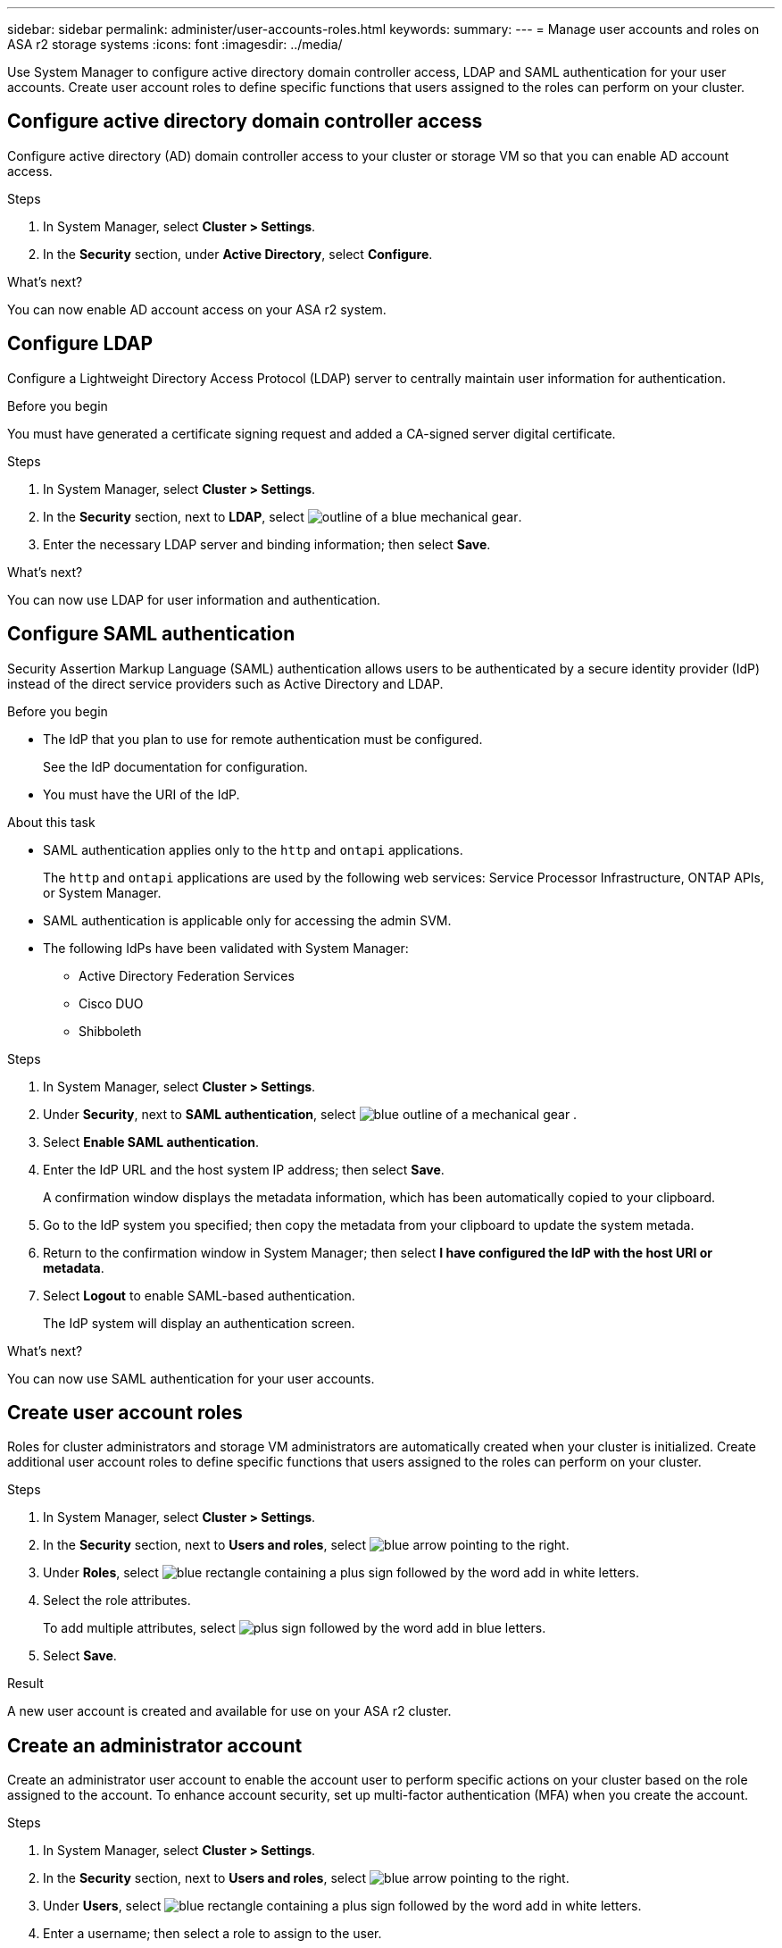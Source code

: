 ---
sidebar: sidebar
permalink: administer/user-accounts-roles.html
keywords: 
summary:
---
= Manage user accounts and roles on ASA r2 storage systems
:icons: font
:imagesdir: ../media/

[.lead]
Use System Manager to configure active directory domain controller access, LDAP and SAML authentication for your user accounts.  Create user account roles to define specific functions that users assigned to the roles can perform on your cluster.

== Configure active directory domain controller access

Configure active directory (AD) domain controller access to your cluster or storage VM so that you can enable AD account access. 

.Steps

. In System Manager, select *Cluster > Settings*.
. In the *Security* section, under *Active Directory*, select *Configure*.

.What's next?

You can now enable AD account access on your ASA r2 system.

== Configure LDAP

Configure a Lightweight Directory Access Protocol (LDAP) server to centrally maintain user information for authentication. 

.Before you begin

You must have generated a certificate signing request and added a CA-signed server digital certificate.

.Steps

. In System Manager, select *Cluster > Settings*.
. In the *Security* section, next to *LDAP*, select image:icon_gear_white_bg.png[outline of a blue mechanical gear].
. Enter the necessary LDAP server and binding information; then select *Save*.

.What's next?

You can now use LDAP for user information and authentication.

== Configure SAML authentication

Security Assertion Markup Language (SAML) authentication allows users to be authenticated by a secure identity provider (IdP) instead of the direct service providers such as Active Directory and LDAP.

.Before you begin

* The IdP that you plan to use for remote authentication must be configured.
+
See the IdP documentation for configuration.
* You must have the URI of the IdP.

.About this task

* SAML authentication applies only to the `http` and `ontapi` applications.
+
The `http` and `ontapi` applications are used by the following web services: Service Processor Infrastructure, ONTAP APIs, or System Manager.
* SAML authentication is applicable only for accessing the admin SVM.
* The following IdPs have been validated with System Manager:
** Active Directory Federation Services
** Cisco DUO 
** Shibboleth

.Steps

. In System Manager, select *Cluster > Settings*.
. Under *Security*, next to *SAML authentication*, select image:icon_gear_white_bg.png[blue outline of a mechanical gear] .
. Select *Enable SAML authentication*.
. Enter the IdP URL and the host system IP address; then select *Save*.
+
A confirmation window displays the metadata information, which has been automatically copied to your clipboard.
. Go to the IdP system you specified; then copy the metadata from your clipboard to update the system metada.
. Return to the confirmation window in System Manager; then select *I have configured the IdP with the host URI or metadata*.
. Select *Logout* to enable SAML-based authentication.
+
The IdP system will display an authentication screen.

.What's next?

You can now use SAML authentication for your user accounts.

== Create user account roles

Roles for cluster administrators and storage VM administrators are automatically created when your cluster is initialized. Create additional user account roles to define specific functions that users assigned to the roles can perform on your cluster.  

.Steps

. In System Manager, select *Cluster > Settings*.
. In the *Security* section, next to *Users and roles*, select image:icon_arrow.gif[blue arrow pointing to the right].
. Under *Roles*, select image:icon_add_blue_bg.png[blue rectangle containing a plus sign followed by the word add in white letters].
. Select the role attributes.
+
To add multiple attributes, select image:icon_add.gif[plus sign followed by the word add in blue letters].
. Select *Save*.

.Result

A new user account is created and available for use on your ASA r2 cluster.

== Create an administrator account 

Create an administrator user account to enable the account user to perform specific actions on your cluster based on the role assigned to the account. To enhance account security, set up multi-factor authentication (MFA) when you create the account.

.Steps

. In System Manager, select *Cluster > Settings*.
. In the *Security* section, next to *Users and roles*, select image:icon_arrow.gif[blue arrow pointing to the right].
. Under *Users*, select image:icon_add_blue_bg.png[blue rectangle containing a plus sign followed by the word add in white letters]. 
. Enter a username; then select a role to assign to the user.
. Select the user login method and the authentication method.
. To enable MFA, select image:icon_add.gif[plus sign followed by the word add in blue letters]; then select a secondary login method and authentication method 
. Enter a password for the user.
. Select *Save*.

.Result

A new administrator account is created and available for use on your ASA r2 cluster.

// ONTAPDOC 1930, 2024 Sept 24